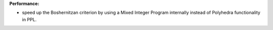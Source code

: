 **Performance:**

* speed up the Boshernitzan criterion by using a Mixed Integer Program internally instead of Polyhedra functionality in PPL.
